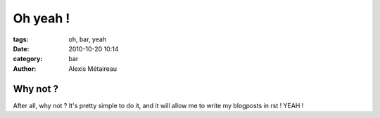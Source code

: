 Oh yeah !
#########################

:tags: oh, bar, yeah
:date: 2010-10-20 10:14
:category: bar
:author: Alexis Métaireau

Why not ?
=========

After all, why not ? It's pretty simple to do it, and it will allow me to write my blogposts in rst !
YEAH !

